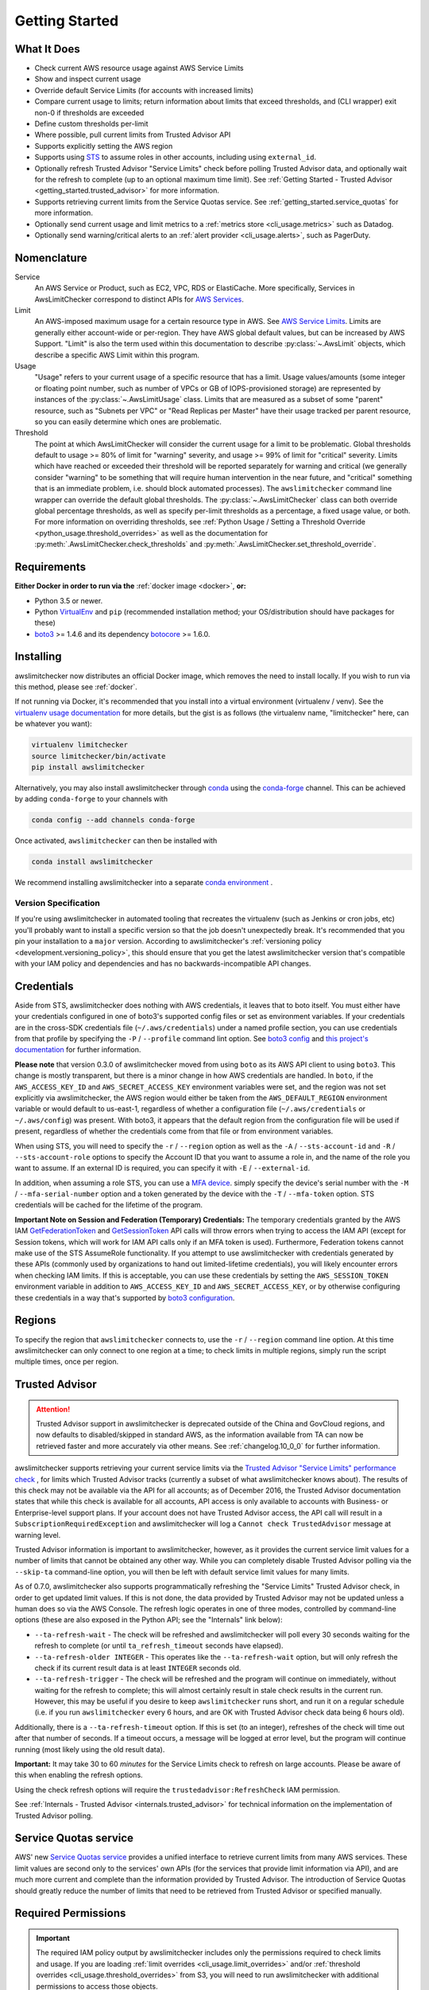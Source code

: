 .. _getting_started:

Getting Started
===============

.. _getting_started.features:

What It Does
------------

- Check current AWS resource usage against AWS Service Limits
- Show and inspect current usage
- Override default Service Limits (for accounts with increased limits)
- Compare current usage to limits; return information about limits that
  exceed thresholds, and (CLI wrapper) exit non-0 if thresholds are exceeded
- Define custom thresholds per-limit
- Where possible, pull current limits from Trusted Advisor API
- Supports explicitly setting the AWS region
- Supports using `STS <http://docs.aws.amazon.com/STS/latest/APIReference/Welcome.html>`_
  to assume roles in other accounts, including using ``external_id``.
- Optionally refresh Trusted Advisor "Service Limits" check before polling
  Trusted Advisor data, and optionally wait for the refresh to complete (up to
  an optional maximum time limit). See
  :ref:`Getting Started - Trusted Advisor <getting_started.trusted_advisor>`
  for more information.
- Supports retrieving current limits from the Service Quotas service. See :ref:`getting_started.service_quotas` for more information.
- Optionally send current usage and limit metrics to a :ref:`metrics store <cli_usage.metrics>` such as Datadog.
- Optionally send warning/critical alerts to an :ref:`alert provider <cli_usage.alerts>`, such as PagerDuty.

.. _getting_started.nomenclature:

Nomenclature
------------

Service
   An AWS Service or Product, such as EC2, VPC, RDS or ElastiCache. More specifically, Services in AwsLimitChecker correspond to
   distinct APIs for `AWS Services <http://aws.amazon.com/documentation/>`_.

Limit
   An AWS-imposed maximum usage for a certain resource type in AWS. See `AWS Service Limits <http://docs.aws.amazon.com/general/latest/gr/aws_service_limits.html>`_.
   Limits are generally either account-wide or per-region. They have AWS global default values, but can be increased by AWS Support. "Limit" is also the term used
   within this documentation to describe :py:class:`~.AwsLimit` objects, which describe a specific AWS Limit within this program.

Usage
   "Usage" refers to your current usage of a specific resource that has a limit. Usage values/amounts (some integer or floating point number, such as number of VPCs
   or GB of IOPS-provisioned storage) are represented by instances of the :py:class:`~.AwsLimitUsage` class. Limits that are measured as a subset of some "parent"
   resource, such as "Subnets per VPC" or "Read Replicas per Master" have their usage tracked per parent resource, so you can easily determine which ones are problematic.

Threshold
   The point at which AwsLimitChecker will consider the current usage for a limit to be problematic. Global thresholds default to usage >= 80% of limit for "warning" severity,
   and usage >= 99% of limit for "critical" severity. Limits which have reached or exceeded their threshold will be reported separately for warning and critical (we generally
   consider "warning" to be something that will require human intervention in the near future, and "critical" something that is an immediate problem, i.e. should block
   automated processes). The ``awslimitchecker`` command line wrapper can override the default global thresholds. The :py:class:`~.AwsLimitChecker` class can both override
   global percentage thresholds, as well as specify per-limit thresholds as a percentage, a fixed usage value, or both. For more information on overriding thresholds, see
   :ref:`Python Usage / Setting a Threshold Override <python_usage.threshold_overrides>` as well as the documentation for :py:meth:`.AwsLimitChecker.check_thresholds`
   and :py:meth:`.AwsLimitChecker.set_threshold_override`.

.. _getting_started.requirements:

Requirements
------------

**Either Docker in order to run via the** :ref:`docker image <docker>`, **or:**

* Python 3.5 or newer.
* Python `VirtualEnv <http://www.virtualenv.org/>`_ and ``pip`` (recommended installation method; your OS/distribution should have packages for these)
* `boto3 <http://boto3.readthedocs.org/>`_ >= 1.4.6 and its dependency `botocore <https://botocore.readthedocs.io/en/latest/>`_ >= 1.6.0.

.. _getting_started.installing:

Installing
----------

awslimitchecker now distributes an official Docker image, which removes the need
to install locally. If you wish to run via this method, please see :ref:`docker`.

If not running via Docker, it's recommended that you install into a virtual environment
(virtualenv / venv). See the `virtualenv usage documentation <http://www.virtualenv.org/>`_
for more details, but the gist is as follows (the virtualenv name, "limitchecker" here,
can be whatever you want):

.. code-block:: bash

    virtualenv limitchecker
    source limitchecker/bin/activate
    pip install awslimitchecker

Alternatively, you may also install awslimitchecker through
`conda <https://docs.conda.io/en/latest/>`_
using the
`conda-forge <https://conda-forge.org>`_
channel.
This can be achieved by adding ``conda-forge`` to your channels with

.. code-block:: bash

    conda config --add channels conda-forge

Once activated, ``awslimitchecker`` can then be installed with

.. code-block:: bash

    conda install awslimitchecker

We recommend installing awslimitchecker into a separate
`conda environment <https://docs.conda.io/projects/conda/en/latest/user-guide/tasks/manage-environments.html#>`_
.

Version Specification
+++++++++++++++++++++

If you're using awslimitchecker in automated tooling that recreates the virtualenv
(such as Jenkins or cron jobs, etc) you'll probably want to install a specific version
so that the job doesn't unexpectedly break. It's recommended that you pin your installation
to a ``major`` version. According to awslimitchecker's :ref:`versioning policy <development.versioning_policy>`,
this should ensure that you get the latest awslimitchecker version that's compatible with
your IAM policy and dependencies and has no backwards-incompatible API changes.

.. _getting_started.credentials:

Credentials
-----------

Aside from STS, awslimitchecker does nothing with AWS credentials, it leaves that to boto itself.
You must either have your credentials configured in one of boto3's supported config
files or set as environment variables. If your credentials are in the cross-SDK
credentials file (``~/.aws/credentials``) under a named profile section, you can
use credentials from that profile by specifying the ``-P`` / ``--profile`` command
lint option. See
`boto3 config <http://boto3.readthedocs.org/en/latest/guide/configuration.html#guide-configuration>`_
and
`this project's documentation <http://awslimitchecker.readthedocs.org/en/latest/getting_started.html#credentials>`_
for further information.

**Please note** that version 0.3.0 of awslimitchecker moved from using ``boto`` as its AWS API client to using
``boto3``. This change is mostly transparent, but there is a minor change in how AWS credentials are handled. In
``boto``, if the ``AWS_ACCESS_KEY_ID`` and ``AWS_SECRET_ACCESS_KEY`` environment variables were set, and the
region was not set explicitly via awslimitchecker, the AWS region would either be taken from the ``AWS_DEFAULT_REGION``
environment variable or would default to us-east-1, regardless of whether a configuration file (``~/.aws/credentials``
or ``~/.aws/config``) was present. With boto3, it appears that the default region from the configuration file will be
used if present, regardless of whether the credentials come from that file or from environment variables.

When using STS, you will need to specify the ``-r`` / ``--region`` option as well as the ``-A`` / ``--sts-account-id``
and ``-R`` / ``--sts-account-role`` options to specify the Account ID that you want to assume a role in, and the
name of the role you want to assume. If an external ID is required, you can specify it with ``-E`` / ``--external-id``.

In addition, when assuming a role STS, you can use a `MFA device <https://aws.amazon.com/iam/details/mfa/>`_. simply
specify the device's serial number with the ``-M`` / ``--mfa-serial-number`` option and a token generated by the device
with the ``-T`` / ``--mfa-token`` option. STS credentials will be cached for the lifetime of the program.

**Important Note on Session and Federation (Temporary) Credentials:** The temporary credentials granted by the AWS IAM
`GetFederationToken <http://docs.aws.amazon.com/STS/latest/APIReference/API_GetFederationToken.html>`_
and `GetSessionToken <http://docs.aws.amazon.com/STS/latest/APIReference/API_GetSessionToken.html>`_
API calls will throw errors when trying to access the IAM API (except for Session tokens, which will
work for IAM API calls only if an MFA token is used). Furthermore, Federation tokens cannot make use
of the STS AssumeRole functionality. If you attempt to use awslimitchecker with credentials generated
by these APIs (commonly used by organizations to hand out limited-lifetime credentials), you will likely
encounter errors when checking IAM limits. If this is acceptable, you can use these credentials by setting
the ``AWS_SESSION_TOKEN`` environment variable in addition to ``AWS_ACCESS_KEY_ID`` and ``AWS_SECRET_ACCESS_KEY``,
or by otherwise configuring these credentials in a way that's supported by
`boto3 configuration <http://boto3.readthedocs.org/en/latest/guide/configuration.html#guide-configuration>`_.

.. _getting_started.regions:

Regions
-------

To specify the region that ``awslimitchecker`` connects to, use the ``-r`` / ``--region``
command line option. At this time awslimitchecker can only connect to one region at a time;
to check limits in multiple regions, simply run the script multiple times, once per region.

.. _getting_started.trusted_advisor:

Trusted Advisor
---------------

.. attention::
   Trusted Advisor support in awslimitchecker is deprecated outside of the China and GovCloud regions, and now defaults to disabled/skipped in standard AWS, as the information available from TA can now be retrieved faster and more accurately via other means. See :ref:`changelog.10_0_0` for further information.

awslimitchecker supports retrieving your current service limits via the
`Trusted Advisor <https://aws.amazon.com/premiumsupport/trustedadvisor/>`_
`"Service Limits" performance check <https://docs.aws.amazon.com/awssupport/latest/user/performance-checks.html>`_
, for limits which Trusted Advisor tracks (currently a subset of what awslimitchecker
knows about). The results of this check may not be available via the API for all
accounts; as of December 2016, the Trusted Advisor documentation states that while
this check is available for all accounts, API access is only available to accounts
with Business- or Enterprise-level support plans. If your account does not have
Trusted Advisor access, the API call will result in a ``SubscriptionRequiredException``
and awslimitchecker will log a ``Cannot check TrustedAdvisor`` message at
warning level.

Trusted Advisor information is important to awslimitchecker, however, as it provides
the current service limit values for a number of limits that cannot be obtained
any other way. While you can completely disable Trusted Advisor polling via the
``--skip-ta`` command-line option, you will then be left with default service
limit values for many limits.

As of 0.7.0, awslimitchecker also supports programmatically refreshing the
"Service Limits" Trusted Advisor check, in order to get updated limit values. If
this is not done, the data provided by Trusted Advisor may not be updated unless
a human does so via the AWS Console. The refresh logic operates in one of three
modes, controlled by command-line options (these are also exposed in the Python
API; see the "Internals" link below):

* ``--ta-refresh-wait`` - The check will be refreshed and awslimitchecker will
  poll every 30 seconds waiting for the refresh to complete (or until
  ``ta_refresh_timeout`` seconds have elapsed).
* ``--ta-refresh-older INTEGER`` - This operates like the ``--ta-refresh-wait``
  option, but will only refresh the check if its current result data is at least
  ``INTEGER`` seconds old.
* ``--ta-refresh-trigger`` - The check will be refreshed and the program will
  continue on immediately, without waiting for the refresh to
  complete; this will almost certainly result in stale check results in the current
  run. However, this may be useful if you desire to keep ``awslimitchecker`` runs
  short, and run it on a regular schedule (i.e. if you run ``awslimitchecker``
  every 6 hours, and are OK with Trusted Advisor check data being 6 hours old).

Additionally, there is a ``--ta-refresh-timeout`` option. If this is set (to an integer),
refreshes of the check will time out after that number of seconds. If a timeout
occurs, a message will be logged at error level, but the program will continue
running (most likely using the old result data).

**Important:** It may take 30 to 60 *minutes* for the Service Limits check to
refresh on large accounts. Please be aware of this when enabling the refresh
options.

Using the check refresh options will require the ``trustedadvisor:RefreshCheck``
IAM permission.

See :ref:`Internals - Trusted Advisor <internals.trusted_advisor>` for technical
information on the implementation of Trusted Advisor polling.

.. _getting_started.service_quotas:

Service Quotas service
----------------------

AWS' new `Service Quotas service <https://docs.aws.amazon.com/servicequotas/latest/userguide/intro.html>`_
provides a unified interface to retrieve current limits from many AWS services. These limit values are
second only to the services' own APIs (for the services that provide limit information via API), and are
much more current and complete than the information provided by Trusted Advisor. The introduction of
Service Quotas should greatly reduce the number of limits that need to be retrieved from Trusted Advisor
or specified manually.

.. _getting_started.permissions:

Required Permissions
--------------------

.. important::
   The required IAM policy output by awslimitchecker includes only the permissions required to check limits and usage. If you are loading :ref:`limit overrides <cli_usage.limit_overrides>` and/or :ref:`threshold overrides <cli_usage.threshold_overrides>` from S3, you will need to run awslimitchecker with additional permissions to access those objects.

You can view a sample IAM policy listing the permissions required for awslimitchecker to function properly
either via the CLI client:

.. code-block:: bash

    awslimitchecker --iam-policy

Or as a python dict:

.. code-block:: python

    from awslimitchecker.checker import AwsLimitChecker
    c = AwsLimitChecker()
    iam_policy = c.get_required_iam_policy()

You can also view the required permissions for the current version of awslimitchecker at :ref:`Required IAM Permissions <iam_policy>`.
